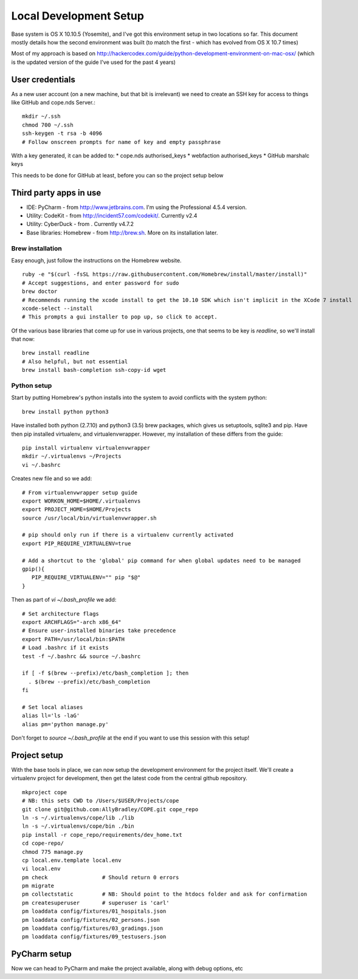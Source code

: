 Local Development Setup
=======================

Base system is OS X 10.10.5 (Yosemite), and I've got this environment setup in two locations so far. This document
mostly details how the second environment was built (to match the first - which has evolved from OS X 10.7 times)

Most of my approach is based on http://hackercodex.com/guide/python-development-environment-on-mac-osx/ (which is the
updated version of the guide I've used for the past 4 years)


User credentials
----------------

As a new user account (on a new machine, but that bit is irrelevant) we need to create an SSH key for access to things
like GitHub and cope.nds Server.::

    mkdir ~/.ssh
    chmod 700 ~/.ssh
    ssh-keygen -t rsa -b 4096
    # Follow onscreen prompts for name of key and empty passphrase

With a key generated, it can be added to:
* cope.nds authorised_keys
* webfaction authorised_keys
* GitHub marshalc keys

This needs to be done for GitHub at least, before you can so the project setup below


Third party apps in use
-----------------------

* IDE: PyCharm - from http://www.jetbrains.com. I'm using the Professional 4.5.4 version.
* Utility: CodeKit - from http://incident57.com/codekit/. Currently v2.4
* Utility: CyberDuck - from . Currently v4.7.2
* Base libraries: Homebrew - from http://brew.sh. More on its installation later.


Brew installation
.................

Easy enough, just follow the instructions on the Homebrew website. ::

    ruby -e "$(curl -fsSL https://raw.githubusercontent.com/Homebrew/install/master/install)"
    # Accept suggestions, and enter password for sudo
    brew doctor
    # Recommends running the xcode install to get the 10.10 SDK which isn't implicit in the XCode 7 install
    xcode-select --install
    # This prompts a gui installer to pop up, so click to accept.

Of the various base libraries that come up for use in various projects, one that seems to be key is `readline`, so we'll
install that now::

    brew install readline
    # Also helpful, but not essential
    brew install bash-completion ssh-copy-id wget

Python setup
............

Start by putting Homebrew's python installs into the system to avoid conflicts with the system python::

    brew install python python3

Have installed both python (2.7.10) and python3 (3.5) brew packages, which gives us setuptools, sqlite3 and pip.
Have then pip installed virtualenv, and virtualenvwrapper. However, my installation of these differs from the guide::

    pip install virtualenv virtualenvwrapper
    mkdir ~/.virtualenvs ~/Projects
    vi ~/.bashrc

Creates new file and so we add::

    # From virtualenvwrapper setup guide
    export WORKON_HOME=$HOME/.virtualenvs
    export PROJECT_HOME=$HOME/Projects
    source /usr/local/bin/virtualenvwrapper.sh

    # pip should only run if there is a virtualenv currently activated
    export PIP_REQUIRE_VIRTUALENV=true

    # Add a shortcut to the 'global' pip command for when global updates need to be managed
    gpip(){
       PIP_REQUIRE_VIRTUALENV="" pip "$@"
    }

Then as part of `vi ~/.bash_profile` we add::

    # Set architecture flags
    export ARCHFLAGS="-arch x86_64"
    # Ensure user-installed binaries take precedence
    export PATH=/usr/local/bin:$PATH
    # Load .bashrc if it exists
    test -f ~/.bashrc && source ~/.bashrc

    if [ -f $(brew --prefix)/etc/bash_completion ]; then
      . $(brew --prefix)/etc/bash_completion
    fi

    # Set local aliases
    alias ll='ls -laG'
    alias pm='python manage.py'

Don't forget to `source ~/.bash_profile` at the end if you want to use this session with this setup!

Project setup
-------------

With the base tools in place, we can now setup the development environment for the project itself. We'll create a
virtualenv project for development, then get the latest code from the central github repository. ::

    mkproject cope
    # NB: this sets CWD to /Users/$USER/Projects/cope
    git clone git@github.com:AllyBradley/COPE.git cope_repo
    ln -s ~/.virtualenvs/cope/lib ./lib
    ln -s ~/.virtualenvs/cope/bin ./bin
    pip install -r cope_repo/requirements/dev_home.txt
    cd cope-repo/
    chmod 775 manage.py
    cp local.env.template local.env
    vi local.env
    pm check                 # Should return 0 errors
    pm migrate
    pm collectstatic         # NB: Should point to the htdocs folder and ask for confirmation
    pm createsuperuser       # superuser is 'carl'
    pm loaddata config/fixtures/01_hospitals.json
    pm loaddata config/fixtures/02_persons.json
    pm loaddata config/fixtures/03_gradings.json
    pm loaddata config/fixtures/09_testusers.json


PyCharm setup
-------------

Now we can head to PyCharm and make the project available, along with debug options, etc

